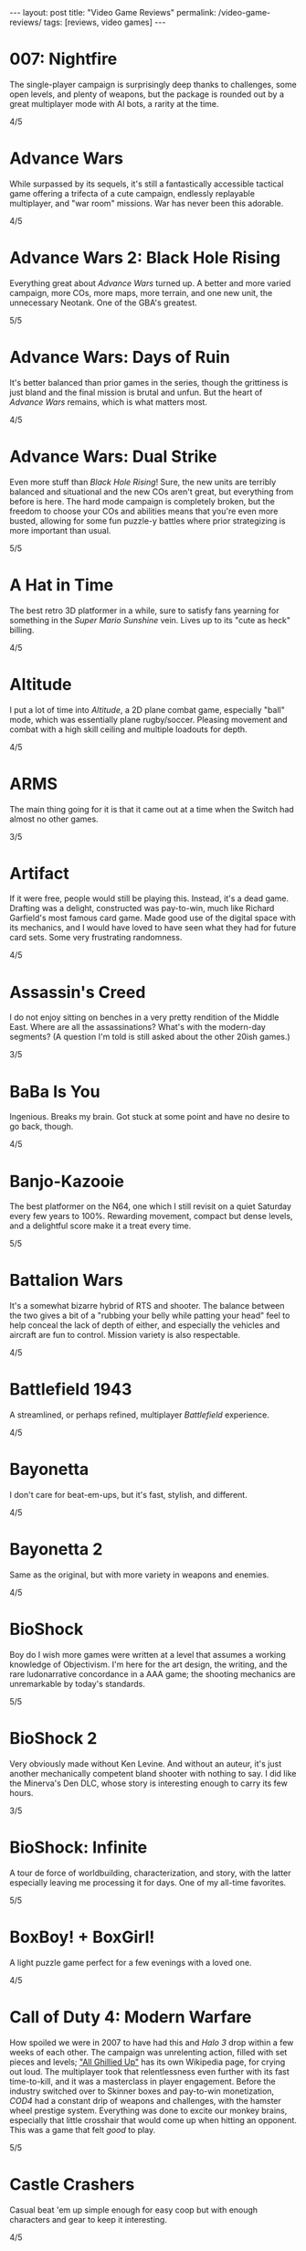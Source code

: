 #+OPTIONS: toc:nil num:nil
#+BEGIN_EXPORT html
---
layout: post
title: "Video Game Reviews"
permalink: /video-game-reviews/
tags: [reviews, video games]
---
#+END_EXPORT
* 007: Nightfire
The single-player campaign is surprisingly deep thanks to challenges, some open levels, and plenty of weapons, but the package is rounded out by a great multiplayer mode with AI bots, a rarity at the time.

4/5
* Advance Wars
While surpassed by its sequels, it's still a fantastically accessible tactical game offering a trifecta of a cute campaign, endlessly replayable multiplayer, and "war room" missions. War has never been this adorable.

4/5
* Advance Wars 2: Black Hole Rising
Everything great about /Advance Wars/ turned up. A better and more varied campaign, more COs, more maps, more terrain, and one new unit, the unnecessary Neotank. One of the GBA's greatest.

5/5
* Advance Wars: Days of Ruin
It's better balanced than prior games in the series, though the grittiness is just bland and the final mission is brutal and unfun. But the heart of /Advance Wars/ remains, which is what matters most.

4/5
* Advance Wars: Dual Strike
Even more stuff than /Black Hole Rising/! Sure, the new units are terribly balanced and situational and the new COs aren't great, but everything from before is here. The hard mode campaign is completely broken, but the freedom to choose your COs and abilities means that you're even more busted, allowing for some fun puzzle-y battles where prior strategizing is more important than usual.

5/5
* A Hat in Time
The best retro 3D platformer in a while, sure to satisfy fans yearning for something in the /Super Mario Sunshine/ vein. Lives up to its "cute as heck" billing.

4/5
* Altitude
I put a lot of time into /Altitude/, a 2D plane combat game, especially "ball" mode, which was essentially plane rugby/soccer. Pleasing movement and combat with a high skill ceiling and multiple loadouts for depth.

4/5
* ARMS
The main thing going for it is that it came out at a time when the Switch had almost no other games.

3/5
* Artifact
If it were free, people would still be playing this. Instead, it's a dead game. Drafting was a delight, constructed was pay-to-win, much like Richard Garfield's most famous card game. Made good use of the digital space with its mechanics, and I would have loved to have seen what they had for future card sets. Some very frustrating randomness.

4/5
* Assassin's Creed
I do not enjoy sitting on benches in a very pretty rendition of the Middle East. Where are all the assassinations? What's with the modern-day segments? (A question I'm told is still asked about the other 20ish games.)

3/5
* BaBa Is You
Ingenious. Breaks my brain. Got stuck at some point and have no desire to go back, though.

4/5
* Banjo-Kazooie
The best platformer on the N64, one which I still revisit on a quiet Saturday every few years to 100%. Rewarding movement, compact but dense levels, and a delightful score make it a treat every time.

5/5
* Battalion Wars
It's a somewhat bizarre hybrid of RTS and shooter. The balance between the two gives a bit of a "rubbing your belly while patting your head" feel to help conceal the lack of depth of either, and especially the vehicles and aircraft are fun to control. Mission variety is also respectable.

4/5
* Battlefield 1943
A streamlined, or perhaps refined, multiplayer /Battlefield/ experience.

4/5
* Bayonetta
I don't care for beat-em-ups, but it's fast, stylish, and different.

4/5
* Bayonetta 2
Same as the original, but with more variety in weapons and enemies.

4/5
* BioShock
Boy do I wish more games were written at a level that assumes a working knowledge of Objectivism. I'm here for the art design, the writing, and the rare ludonarrative concordance in a AAA game; the shooting mechanics are unremarkable by today's standards.

5/5
* BioShock 2
Very obviously made without Ken Levine. And without an auteur, it's just another mechanically competent bland shooter with nothing to say. I did like the Minerva's Den DLC, whose story is interesting enough to carry its few hours.

3/5
* BioShock: Infinite
A tour de force of worldbuilding, characterization, and story, with the latter especially leaving me processing it for days. One of my all-time favorites.

5/5
* BoxBoy! + BoxGirl!
A light puzzle game perfect for a few evenings with a loved one.

4/5
* Call of Duty 4: Modern Warfare
How spoiled we were in 2007 to have had this and /Halo 3/ drop within a few weeks of each other. The campaign was unrelenting action, filled with set pieces and levels; [[https://en.wikipedia.org/wiki/All_Ghillied_Up]["All Ghillied Up"]] has its own Wikipedia page, for crying out loud. The multiplayer took that relentlessness even further with its fast time-to-kill, and it was a masterclass in player engagement. Before the industry switched over to Skinner boxes and pay-to-win monetization, /COD4/ had a constant drip of weapons and challenges, with the hamster wheel prestige system. Everything was done to excite our monkey brains, especially that little crosshair that would come up when hitting an opponent. This was a game that felt /good/ to play.

5/5
* Castle Crashers
Casual beat 'em up simple enough for easy coop but with enough characters and gear to keep it interesting.

4/5
* Castle of Illusion Starring Mickey Mouse
Once upon a time, licensed platformers were everywhere, and back in the late 80s and early 90s, many weren't half-bad. /Castle of Illusion/ stands out thanks to its all-over-the-place level themes and enjoyable bounce-based platforming, a core revisited later by games like /Shovel Knight/.

4/5
* Cave Story+
The original indie labor of love that paved the way for so many others. The tight movement/combat is enough, but it's a charming story and a truly outstanding score (I prefer the original compositions over the remixes, but the graphical updates are an improvement).

5/5
* Celeste
The absolute best 2D platforming has to offer. Tough as nails, but never frustrating thanks to quick respawns and per-screen checkpoints. Beautifully integrates a touching story with its gameplay.

5/5
* Clubhouse Games
At the time, a collection of perfectly cromulent games, especially on the cards front (Spit, Hearts, President, Texas Hold 'Em, Spades, and Bridge stand out) with online play was genuinely notable. Easy to pick up and play, and nice touches like the music and achievements.

4/5
* Clubhouse Games: 51 Worldwide Classics
A well polished collection of games that are not worth your time. (War, but no Hearts, Spades, or Bridge?)

2/5
* Control
While its sense of humor is appreciated and the "launch" telekinetic power (think Half-Life 2's gravity gun, minus the gun) is a treat, Control's story loses its luster once it becomes obvious that there isn't actually anything grand going on, it's just basically [[https://en.wikipedia.org/wiki/SCP_Foundation][SCP Foundation]] vignettes. Overstays its welcome with the story expansions.

3/5
* Crackdown
On the one hand, it's basically a superhuman open world playground with powerful abilities, weapons, and vehicles. On the other, the actual missions suffer when the optimal approach changes from heist-like planning to jumping around, killing everyone, and hiding when your shields wear off. That playground is pretty great, though.

4/5
* Crypt of the NecroDancer
It's a cute gimmick to have a musical/turn-based roguelike, but it requires more time to git gud than I have as an adult when losing is not fun.

3/5
* Crysis
The open map and powers are great for replay, and it still looks good enough to impress, especially the second level. I'm feeling old as I remember getting my first GPU that could run this: a GTX 260 216 core. And I played on a 1680x1050 monitor. On Windows Vista.

4/5
* Crysis Warhead
More /Crysis/ fun.

4/5
* Dark Souls
Punishing, but amenable to a variety of different approaches. Frustrating, but the difficulty is overrated. Janky, but turning the jank back on your enemies feels good. Rough, but worthwhile.

4/5
* Dead Cells
It's put together well, it has a good amount of content, it's a satisfying combination of adrenaline and endorphins. But you die so quickly that I lost interest after beating the base difficulty.

3/5
* Deathloop
Arkane took notes on why I was perennially let down by the /Dishonored/ franchise. The timeloop setup, a lack of penalties for killing, bodies disintegrating upon death, and no quicksave option make for a playground that actually encourages the player to take full advantage of its systems and roll with it when it hits the fan. I have plenty of nits to pick, but I was fully hooked for its 20-hour runtime and enjoyed tinkering with my powers and loadout for each mission. Important notes: I played several months after launch, when the AI had been improved, disables online invasions, and turned off objective markers, only using them when stuck.

5/5
* Demon's Souls
A worse version of /Dark Souls/, especially with the lack of the bonfire system. An egregious incident that stands out is backing away from a dangerous enemy to heal, only to exit lock-on range and have my character turn around and die instantly to a ranged attack I would have blocked with my shield just moments ago. "That's /Souls/ games for you!" someone on the Internet gleefully exclaims. But with a job and other games to play I find that I, much like Mr. Bond, have no time to die. I'll note that the key difference between this and the other FromSoftware game I bounced off of, /Sekiro/, is that I made real progress in /Demon's Souls/ and could have beaten it if I wanted to spend the time, but the time lost due to unfair deaths wasn't worth it, while in /Sekiro/ I was incapable of getting any further when I decided very early on that it wasn't for me.

3/5
* Deus Ex: Human Revolution
Other than the forced boss fights, it's an enjoyable crawling-through-vents simulator.

4/5
* Diablo III
Watch numbers get bigger and letters hopefully get golder: the dopamine hit: the game.

3/5
* Dicey Dungeons
The dice-based mechanics just aren't that satisfying digitally. The chiptunes soundtrack bumps, but otherwise, I'd enjoy this more as a board game.

3/5
* Disco Elysium
It's a nuanced, human examination of society and the people within it. Makes BioShock's takedown of Ayn Rand look like a Reddit comment in comparison. Powerful, clever, and funny in equal parts. Takes full advantage of the CRPG genre.

5/5
* Dishonored
Same as /Dishonored 2/, but with worse level design and a painfully obvious plot twist.

3/5
* Dishonored 2
I want to love it for the imaginative level design and powers, but the game doesn't want me to love it. There are two main issues. First, most of the game's powers are novel ways to kill, but the game's morality system will tell you how awful you are if you avail yourself of them. Second, the mana system encourages the player to use their powers sparingly. (Incentives matter, people.) The result was crouching through the world, teleporting, waiting for the mana to recharge from that teleport, and repeating, quickloading whenever I was caught. This is a boring, slow way to play that the game encourages, rather than playing up its strengths.

3/5
* Dishonored: Death of the Outsider
This really should be worse than /Dishonored 2/, but the ability to kill without consequence and the recharging mana system make the minute-to-minute gameplay so much better than its immediate predecessor.

4/5
* Divinity: Original Sin 2
A stunning CRPG when it gets out of its own way. Act I especially is the best RPG experience I've had outside of [[https://en.wikipedia.org/wiki/PrinceCon][PrinceCon]]. Occasionally inconsistent difficulty and a slow final act can't take that away.

5/5
* Donkey Kong Country: Tropical Freeze
Impeccable level design. I don't have as much patience for long segments with sparse checkpoints that I did when I was a kid, though.

4/5
* DOOM (2016)
The original, perfected. Fast, relentless, and demanding. It's an adrenaline rush at Ultra-Violence, and I always felt appropriately challenged. Also one of the most well optimized games I've ever played.

5/5
* DOOM: Eternal
Suffers very hard from a need to be bigger than its predecessor. Too many interconnecting systems and actions create an overwhelming game with exactly one way to play. I had a much better time dropping the difficulty from Ultra-Violence to Hurt Me Plenty and ignoring much of it. And why is there so much platforming in a game about murdering demons as ruthlessly as possible?

4/5
* Door Kickers
I prefer to play as a real-time with pause game, but the game is intended for you to iterate on a master plan, which isn't as interesting to me, as it's more trial and error.

4/5
* Dragon Age: Origins
Wow, and this wasn't even BioWare's main dev team. An accessible entry into CRPG real-time-with-pause games from BioWare's golden age.

4/5
* Elden Ring
For the first few areas, this was my favorite open world experience since /BOTW/. Everything is appropriate for your level and there are all sorts of new discoveries and fun rewards to be found. Unfortunately, balance and fun go out the window in the mid-late game, and this is a very long game. Summons and enormously variable player levels towards the end mean that enemies are rarely of an appropriate difficulty, either getting steamrolled or killing you with a few quick hits. Quality of life problems like the interface, controls, inability to pause, and a 60 FPS cap are completely unacceptable at this point. Ultimately, the /BOTW/-meets-/Dark Souls/ idea is better on paper than in practice, and I wish this were a much tighter package.

4/5
* Elite Beat Agents
I am unsurprised that a handheld touch-based rhythm game with a nonsensical comic book story about secret agent cheerleaders helping everyday people score dates, defeat monsters, and save Christmas set to a licensed soundtrack of covers sold so poorly. But for those who enjoy the camp, it's a fun rhythm novelty. The spinners destroyed my DS' touch screen. Reminds me of the mini games in the original /Mario Party/ that destroyed joysticks and palms. Nintendo should just never have rotation mechanics, I guess.

4/5
* Enter the Gungeon
It's...fine. Just not good enough where I'd want to play it over other games. Bullet hell, mildly interesting guns, enemies, and bosses, but not the dazzling amount of content like /Isaac/ or the speed of /Dead Cells./

3/5
* Excitebike
Is this it? Cute for about 15 minutes.

2/5
* Excite Truck
The sense of speed was excellent, and it made zipping through trees without crashing a genuine thrill. But it's still a one-trick poiny. Why didn't more Wii games allow playing music off of an SD card?

3/5
* Fallout 3
Anything it wanted to do was done better by the originals or /New Vegas/.

3/5
* Fallout 4
Trades its RPG bona fides in for a horrifically janky FPS experience. The voiced (why!) protagonist is an idiot with no personality, and his inability to anticipate a major plot point blatantly laid possible in the first 15 minutes is frustrating. The story finishes stronger than it starts, but the only real choices are which factions you're going to murder. As a failure of both shooters and CRPGS, who is this for?

3/5
* Fallout: New Vegas
Some RPGs boast of their player freedoms. /New Vegas/ walks the walk. Pacifist? Go for it. Murder hobo? You can kill every adult human character and the game will actually acknowledge it (and I'm sure I'm not the only one to bring firearms into the Legion's camp). Wish I were in the universe where the developers had enough time to fix bugs and add all the content they wanted. Peak Bethesda jankiness.

5/5
* Final Fantasy VII
Gloriously imperfect. A captivating, epic JRPG that embodies the best and worst of the genre from this era. Some of Uematsu's finest scoring, a lovable crew of a cast, and the story all make for one heck of a ride. I will happily overlook the translation and graphics.

5/5
* Final Fantasy VIII
The graphical leap over /VII/ was impressive, and the soundtrack is almost as good. Shame the combat is worse and the plot goes completely off the rails in the middle of the game. This is all exacerbated by Squall being completely unlikable.

3/5
* Fire Emblem: Awakening
At release, I was blinded by the graphical upgrade from the Tellius games (and the overworld sprites of the 3DS games remain the best in the series). But the difficulty is utterly broken and encourages low-manning a handful of super units and the story is a lowlight.

3/5
* Fire Emblem Echoes: Shadows of Valentia
The series' black sheep is surprisingly excellent in its 3DS reimagining, featuring strong characterization (when the game bothers) and some real tactical challenge. The turnwheel to rewind is a fantastic quality-of-life addition for a series that needs them.

4/5

* Fire Emblem: Fates (Birthright/Conquest/Revelation)
/Conquest/ is the gem here, and a few of its chapters, notably 10 on Hard and then Lunatic, are among my favorite in the entire series. Massive cast and replayability across the games, but /Birthright/ and /Revelation/ can be played on autopilot even at the highest difficulty, while /Conquest/ gets unfair on Lunatic at its end (and is merely punishing on Hard mode). The writing is seriously abysmal, and Corrin is the blandest insert imaginable.

2/5, 4/5, 2/5
* Fire Emblem: Path of Radiance
My introduction to the series, and still my favorite. A genuinely engaging story that stands on its own while setting up its sequel. Varied level design as well. Unit balance is poor, with Laguz being useless and paladins being grossly overpowered, and enemy phases are much too slow. But it's the writing that sets it apart. Characters all get time to exist as more than a set of stats with an equipped weapon, and the localization team actually made a character speak in iambic pentameter, which is a pretty bonkers amount of effort. 

5/5
* Fire Emblem: Radiant Dawn
Characterization is almost nonexistent, and the story does get a little too epic, but it's still engaging for its long runtime, and bringing in units from /Path of Radiance/ is great. Difficulty is uneven, but it's a plus entry.

4/5
* Fire Emblem: Shadow Dragon
What if we took a character-driven RPG and removed all of the characterization? (OK, the original didn't have much there either, but all /Fire Emblem/ games must be compared to /Path of Radiance/ so that they might be criticized for how they are not /Path of Radiance/.) Make sure that the graphics are soulless and the soundtrack is grating, too.

2/5
* Fire Emblem: The Sacred Stones
Other than the route split, it doesn't do anything worth remembering.

3/5
* Fire Emblem: Three Houses
The school setting allows the player time and reason to actually care about the characters, which makes the inevitable conflict that much more emotionally weighty, so credit there. Mostly too easy to be interesting, except when the difficulty spikes and it's too frustrating to be fun. Would probably earn a star back if it weren't for all routes sharing the same missions prior to the timeskip, and the general lack of respect the game has for the player's time in its non-battle portions.

3/5
* FTL: Faster Than Light
A model for modern roguelikes with good reason. Many paths to victory, though within each archetype, things sometimes feel samey. Good variety of weapons, ships, and crew. Individual runs are a tad long, with too much of each run being navigating text boxes.

4/5
* F-Zero GX
I don't even like racing games and this one is still perfect. Not as hard as I remember it being as a kid, and I had a blast beating all the cups and missions as an adult. How did they get a Gamecube game to look this good at an unflappable 60 FPS? Don't blink and drive.

5/5
* Gears Tactics
A clone of the modern XCOM games. What it does better: encouraging a fast/aggressive playstyle and the overwatch system. What it does worse: repetitive side missions to pad its short length (this is a 10 hour game padded to more than 20, as of this writing I'm ambivalent as to whether it's worth another mind-numbing dozen side missions to play the remaining seven story levels), nonexistent strategic layer, slow experience growth, constantly replacing non-hero units with new recruits who come at higher levels, and being too easy (I played at the second-highest difficulty). But it's recognizably XCOM, and that's a good core, even if I don't bother coming back to it.

4/5
* Golden Sun
Very derivative of its SNES JRPG ancestors. Amazing graphics for the system, and Sakuraba did an excellent job on the soundtrack. Too easy.

3/5
* Golden Sun: The Lost Age
It's incredible that all this fit onto the GBA. Bigger and better in almost every way from its predecessor, especially in its puzzles. Does suffer a bit from its scope, especially for those who want to collect all the Djinn (it's an old JRPG, just use a walkthrough and move on).

4/5
* Golf Story
Finally, the spiritual successor to the GBC /Mario Golf/ I've been waiting for. Constantly amusing, no more, no less.

4/5
* God of War (2005)
The beat 'em up mechanics are the best thing the original /God of War/ has to offer, but they're shallow and repetitive. Everything else here, like the actively un-fun platforming, tiring puzzles, an irritating love of quick time events, and mediocre story presented poorly, bring it down further. The cinematography, voice acting, and sexism are all offensive.

2/5
* Gone Home
I went in blind, and remember everything of the experience. I'm sure it would feel dated or supplanted if I were to go back, but it's the kind of perspective and emotion more games need.

5/5
* Grand Theft Auto: Chinatown Wars
By embracing the limitations of the DS, Rockstar's odd combination of touch mechanics and throwback top-down gameplay hits all the right notes. Driving especially is arcadey joy. In the series' storied mistreatment of women, not enough attention is paid to /Chinatown Wars/ creating a female character so they could put her on the cover, then killing her off immediately.

5/5
* Grand Theft Auto V
A stunning technical achievement of the seventh generation of consoles, but not a good game. Some of the missions, especially the heists, are fun, but there aren't enough of them in between the time killers. Trevor is not nearly the social commentary that Rockstar thinks he is. The torture scene was one of the worst experiences I have had in all of gaming, with no artistic merit.

3/5
* Guitar Hero 5
Best in the series, especially with the ability to import songs from other games. Great tracklist for all instruments. I miss the rhythm game era, but it completely oversaturated itself.

4/5
* Gunpoint
I'm a fan of the evening's entertainment indie game (see: /Gone Home/), it's interestingly written, it explores its mechanics thoroughly in its short runtime, I just don't find its moment-to-moment gameplay particularly fun.

3/5
* Gunstar Heroes
A personal favorite shmup due to its numerous weapon combinations and two characters offering plenty of different experiences.

4/5
* Hades
Beautifully woven story/gameplay interaction. While a great game, it's a roguelike for people who don't like roguelikes. And as a fan of the genre, it lacks the staying power of something like The Binding of Isaac. Would love to see an expansion to add some replayability, and the difficulty progression really could have benefited from allowing rewards for increasing the level by more than 1 at a time. I'm nitpicking because I love it.

5/5
* Half-Life 2
A masterpiece. With better lighting and lip syncing, this could come out today and still be well received. The story is simple but executed well, the writing is great, and the gameplay is outstanding. Weapons, from the shotgun to the gravity gun, are satisfying. The pacing is the real star, especially with how it shifts between long stretches of isolation and segments with allies.

5/5
* Half-Life 2 Episode 1
The weakest link in the /Half-Life 2/ series is still a good game, but the focus on urban combat isn't as interesting as what the others offer.

4/5
* Half-Life 2: Episode 2
A literal rbeath of fresh air as the adventure leaves City 17 while retaining everything that made /Half-Life 2/ great.

5/5
* Halo
Long levels filled with repetition and backtracking. Does not hold up. Entirely supplanted by (most of) its sequels.

2/5
* Halo 2
Makes a strong case for best campaign in the series. Imaginative settings, engaging combat that's slow enough to be tactical, and a multiplayer juggernaut.

5/5
* Halo 3
The campaign flies high and peaks with The Covenant level, offering some of the most epic setpieces in the series done justice by composer Marty O'Donnell. And its multiplayer was world-changing on consoles with its Forge mode and custom games. I have fond memories of my early teens filled with Grifball.

5/5
* Halo 3: ODST
While the concept of a /Halo/ game in an urban setting playing as non-Spartans is sound, the gratuitous emphasis on a bad story and boring objectives aren't.

3/5
* Halo 4
Throws out the weapons and enemies that made Halo great. Apparently the story makes sense if you read a licensed companion novel, which I'm not doing for a /Halo/ game.

2/5
* Halo: Reach
While I'm definitely not here for the story, I was shocked to find out that Bungie still had more to do with the Halo series. Excellent twists and fun new toys breathed life into the series. Take notes, /Halo 4/.

4/5
* Hitman (2016)
Recaptures the sandboxy fun of /Blood Money/. Plenty of imaginative assassinations with room for your own. Rewards replays and level knowledge, which may or may not be a plus.

4/5
* Hitman 2 (2018)
More of the same /Hitman/. I appreciate the ability to import its predecessor's levels into the engine to have everything under one roof.

4/5
* Hitman: Absolution
An unremarkable third-person action game masquerading as a /Hitman/ game. There are actually a handful of decent missions similar to /Blood Money/, but not enough to save it.

3/5
* Hitman: Blood Money
/Blood Money/ still has a lot to offer with its intricate, hand-designed levels that reward knowledge of the game's systems and the individual missions. Find a sniper perch, get the target alone and strangle them, poison their food, set up a trap, the possibilities are endless, and pulling off a plan feels darn satisfying.

4/5
* Hollow Knight
10 hours in and I was ready to award it 5/5 as a fantastically executed Metroidvania/Soulslike hybrid with superb controls and presentation. 8.5 hours later, having settled for the bad ending, I can't. I have patience for certain difficult games, such as /Celeste/ and /Super Meat Boy/, but those games almost universally feature instant retries without penalty. /Hollow Knight/ is an absolute slog towards the end, not necessarily due to the difficulty of any of its mandatory bosses (I don't think I died more than thrice on anything required), but because of the amount of downtime. Fast travel is limited, and this led to many situations of fast traveling, walking a minute to the bank, walking back, fast traveling somewhere else, buying something, walking to another vendor, finding out I needed more geo, going back to the bank... Or the situations where I die to a boss and have to redo trivial (but slow!) platforming challenges and basic baddies to get back to the boss only to die again. Or my personal favorite, the optional /Super Meat Boy/ spinning saws platformer area where your health is supposed to be a scary limitation for the platforming gauntlet, but I had equipped the charm where your last pip of damage slowly recovers, and so every death meant 30 seconds of looking at my phone instead of playing the game. These are fundamental design problems, and they're frustratingly solvable. Upon discovery that the good ending was locked behind a super boss that requires beating the normal final boss prior to every attempt, I completely lost interest. Which is a shame, because there's a phenomenal game in here.

4/5
* I Am Setsuna
Some interesting ideas for combat and story, but not enough for 20+ hours.

3/5
* ICO
A beautiful, poignant movie. As a game? Most of the puzzles are OK, but there's no reason for the combat other than to pad length.

3/5
* Into the Breach
Almost pure tactics, with just enough management/strategy between to make it interesting. Minor failures, like taking just one point of damage on an island and missing the bonus, don't feel good, and it's not always clear what you could have done better. Really wants an expansion like /FTL/ to give it more variety, but will probably never get one.

4/5
* Inscryption
As a card game in the /Slay the Spire/ mold, it's enjoyable, but the actually card battling is very narrow tactically, with most of the fun coming from finding ways to create overpowered cards, which is deliberately encouraged by the game. As a fourth wall-breaking subversive indie horror game, nothing felt particularly novel, and I might well have enjoyed the game more if it just wanted to be another roguelike deckbuilder.

4/5
* Jak 3
A bigger and better /Jak II/.

4/5
* Jak and Daxter: The Precusror Legacy
It's a great addition to the /Super Mario 64/ or /Banjo-Kazooie/-style collectathon, but it's also a technical marvel for its lack of loading screens.

4/5
* Jak II
More of an action game (suddenly we have cursing and guns, but at least the guns integrate well into the combat) than its precursor, but a great one. Tough.

4/5
* James Bond 007: Everything or Nothing
The best Bond game for understanding that first-person shooters are not the appropriate mechanism. Essentially a playable Brosnan film filled with toys and setpieces.

4/5
* Just Cause 2
A seminal game in the genre of open world absurdist power fantasies solely thanks to the grappling hook.

4/5
* Kerbal Space Program
Taught me more about physics than my entire formal education. I played in the Scott Manley era, before much of the structure later added, and while a bit spartan in presentation, I still remember landing on Minmus and the Mun.

4/5
* L.A. Noire
As a technical experiment, a great success. As a game, not so much. The unnecessary driving and combat are obvious concessions to the /GTA/ crowd, your interviewee's tells are all too obvious, but mostly, I'm still annoyed at when the game withholds information from you in a case, lets you fail, and chews you out for it. Compare that with when I failed as a cop in /Disco Elysium/, which brought out real emotions and feelings of inadequacy, which the game was going for. 

2/5
* Luftrausers
An amusing diversion for a few hours, but I absolutely do not care for endless arcade games.

3/5
* Luigi's Mansion 3
Charming action/puzzler. Next Level Games clearly put a lot of effort into the animation, and it shows.

4/5
* Major League Baseball Featuring Ken Griffey Jr.
Surprisingly fun arcadey baseball, but there's not much to keep you coming back.

3/5
* Mario Golf (GBC)
The GBC version of /Mario Golf/ was inexplicably an RPG, and boy, does it work. The surprisingly deep golf mechanics are sound, and the RPG quest makes great use of them with a host of varied challenges in addition to more vanilla golf.

4/5
* Mario Kart 7
A mundane entry in the series, but portable online /Mario Kart/ is still an easy sell.

3/5
* Mario Kart 8 Deluxe
The standard "I dunno, what do you wanna play" when hosting and playing video games. A bit less fun solo or online, but still gorgeous and with a large variety of tracks.

4/5
* Mario Kart DS
It's a fine entry in the series, but wireless local and online multiplayer were huge. This was the first time I ever played a game online outside of my home. I was at an airport and it blew my mind. Now we live in a world where I tether my Switch to my phone while on line at a restaurant to squeeze in some /Splatoon/ and support Team Ketchup.

4/5
* Mario Party
It would be easy to be unfairly harsh on the progenitor of the modern party game, whether for its randomness, graphics, or minigames that resulted in physical pain, but it caught on for a reason. That said, if I want a social experience with a moderately sized group of people, I'm reaching for a board game. Looking at each other instead of a screen.

3/5
* Mario + Rabbids: Kingdom Battle
This game has absolutely no business being a satisfying tactical battler. The liberal movement system is a blast, and it's surprisingly tricky at times. Would be significantly better if you could take Mario out of your party.

4/5
* Mass Effect
The black sheep of the series for its clunky combat, the original Mass Effect nevertheless has the best worldbuilding and story of them all.

4/5
* Mass Effect 2
Well written, deeply emotional, and featuring actually competent gunplay. BioWare's finest outing.

5/5
* Mass Effect 3
The price of Mass Effect 2 spending its time on what amount to sidequests to develop its cast is that Mass Effect 3's story has entirely too much ground to cover. The unsatisfying ending cannot take away from the dozens of hours preceding it in video gaming's finest space epic.

4/5
* Metal Gear Solid 3D: Snake Eater
Has anyone ever tried saying no to Kojima? Certainly not during the development of /Snake Eater/. A bizarre, worthwhile trip.

4/5
* Metroid Prime
/Ocarina of Time/ and /Super Mario 64/ get all the credit for adapting their 2D predecessors for the new 3D-capable world, but /Metroid Prime/ deserves to be discussed with them. A fantastic atmosphere and sense of loneliness as you explore the world. The synth-heavy ambient/industrial OST is fantastic and compeltely unexpected. Falls off slightly towards the end with a few non-obvious artifacts to find and the final two bosses being spongy slogs.

5/5
* Middle Earth: Shadow of War
A mechanically competent but utterly forgettable modern open world (and I do not use those three words positively) adventure. 

3/5
* Minecraft
I've never gotten far into the structured single player mode they added, but it reminds me of my childhood dreams of setting out and making my own fort. Coop is a plus.

4/5
* Mirror's Edge
Falls short of its potential with its short length and weak combat, but it's a great few hours of running through the city.

4/5
* Mirror's Edge Catalyst
There are about three hours' worth of good ideas and fun movement tech in this eight hour game. There's also a bad story with bad voice acting and outrageously bad writing.

3/5
* N++
Hypothetically hits a lot of my favorite notes as a difficult 2D platformer with short levels and instant retries. It falls short in how it handles its difficulty. Many levels are trivial and only challenging if going for optional gold, but unlike the strawberries and bandages of /Celeste/ and /Super Meat Boy/, there are often dozens of gold pieces on an individual level, making them a completionist annoyance instead of a one-off challenge. I also prefer the speed of those games over the heavy, momentum-based /N++/.

3/5
* New Super Mario Bros.
Safe, but the formula works.

4/5
* New Super Mario Bros. U Deluxe
The main game is dull but good for local coop. The included Luigi DLC, however, is challenging and imaginative enough to be a worthwhile take on the New Super Mario Bros. series. Ultimately, I'd rather play something like /Celeste/ or /Super Meat Boy/.

3/5
* Octopath Traveler
The game that made me realize how little patience I have for most JRPGs' storytelling. Classic combat, banal plot. The true ending, which perhaps ties everything together, is hidden well and locked behind content I will never bother to slog through.

3/5
* Paper Mario: The Thousand-Year Door
Not the first comedy RPG, but a laugh-out-loud romp. Very subversive considering this is Nintendo's golden goose.

4/5
* Pikmin 3 Deluxe
Played entirely in coop mode. Enjoyable light RTS/action/puzzler that unfortunately ends with a supremely unsatisfying difficulty spike.

3/5
* Pillars of Eternity
It's clear that Obsidian put extraordinary effort into building the world of Eora, but the entire game is an overwhelming exposition dump. This is not a recipe for a compelling story-and-character-heavy RPG, and the plodding combat is unforgivable.

2/5
* Pillars of Eternity II: Deadfire
A remarkable turnaround after the original. Better combat AI and lower difficulty make the game flow better, and the writing, voice acting, and presentation are all a big step up. As close as we'll ever get to DnD Pirates: The Video Game.

4/5
* Pilotwings 64
Packed to the gills with challenges, from flying through rings to using missiles to fight a robotic kaiju. The USA-based level blew my mind as a kid.

4/5
* Pilotwings Resort
A handheld game for the final handheld era. A little too simple, but not so much that it's not still fun to try to score higher.

3/5
* Plants vs Zombies
Far better, more charming, and more interesting than a casual tower defense game has any right to be.

4/5
* Pokémon Black/White
/Black/ and /White/ make the bold choice of only using the new region's Pokémon for the main game, pretty shocking for a series that has given us more than a half-dozen Pikachu variants. I appreciate that it forces you into the unfamiliar, though it's otherwise pretty mundane.

4/5
* Pokémon Diamond/Pearl
The Global Trade System is one of the two best features the series ever added along with post-game battling. Suddenly collecting them all was that much more feasible. Years later The sprites were also phenomenal, full of color and detail.

5/5
* Pokémon Omega Ruby/Alpha Sapphire
Stressed during my senior year of college, I decided that I'd try to complete the National Pokédex in /Omega Ruby/. Armed with [[https://serebii.net/][Serebii.net]] and some elaborate spreadsheeting, I saw that between /Omega Ruby/, my ancient copy of /Diamond/ and more recent /X/, all I needed was /Black/ to get everything. This required driving out to a GameStop for a disappointingly expensive /Black/ and borrowing another DS to facilitate transferring Pokémon from generation IV (some of whom had already come from III!) into VI. And it was fantastic in a compulsive, completionist sort of way. ORAS are bright and joyful, if somewhat pedestrian for the series, but generation VI was also an impressive culmination of catch 'em all ethos thanks to the many transfer and trade mechanisms.

4/5
* Pokémon Pinball
I want to like it, collecting Pokémon is a great hook for pinball, but wow, this game is punishing.

2/5
* Pokémon Pinball: Ruby & Sapphire
I want to like it, collecting Pokémon is a great hook for pinball, but wow, this game is easy.

2/5
* Pokémon Sun/Moon
There's nothing here besides Rowlet, their best starter in years. Slow and insulting.

3/5
* Pokémon X/Y
Although it wasn't actually the first 3D Pokémon RPG (that would be /Gale of Darkness/ on the Gamecube), the series mostly stuck the landing, and Lumiose City scope in particular was a revelation after years of sprite-based cities. Sure, the pacing is too slow, the story is even more nonsensical than usual, and it's easy, but it actually did something new for the series.

4/5
* Portal
The surprise hit from /The Orange Box/. Clever and witty and writing and gameplay.

5/5
* Portal 2
Valve's painstakingly detailed playtesting pays off in that there are 0 rough edges anywhere in /Portal 2/. I could complain that the original had more charm, but really, it's one of the funniest games of all time and the puzzles are fine.

5/5
* Prey (2017)
Old-school immersive sim. A damn smart game. Beautifully open, with some actually interesting choices and story beats.

5/5
* Puyo Puyo Tetris
The game that made me realize I like Tetris. Puyo Puyo I can take or leave, but combining the two in local multiplayer with other novices is a real "pat your head and rub your belly" competition. 

4/5
* Rayman Legends: Definitive Edition
A platformer for the platformer fan. Really impressed by the amount of content, with enough ideas to stay fresh throughout.

4/5
* Resident Evil 4
Delightfully campy. And the gameplay, despite the oft-maligned tank controls, is fun, if dated.

4/5
* Red Dead Redemption 2
/RDR2/ is stunning. The scope is massive, making its obsessive details even more gratuitous. The sheer number of systems in the game make it feel almost like an immersive sim at times with a consistent internal logic, and I can point to any number of moments where they all came together for an experience few other open world games are capable of. The problem, then, is that there's barely a game in there, which really hurts over the course of a 50+ hour story. This is a Rockstar game, and most missions boil down to riding your horse somewhere or shooting comically large numbers of people, with entirely too many actions reduced to button prompts on a frustratingly inconsistent control scheme. At times, this feels like the world's most overproduced animated cowboy show. I won't say it doesn't respect the player's time, but it has a vision that results in very large amounts of downtime for the player. Nevertheless, the core systems of /RDR2/ are incredible, and especially when it gets out of its own way enough for the player to hunt down a perfect animal or make a clean robbery, it's one of the most fully realized digital worlds in gaming history. As an aside, Rockstar's DRM is awful, and on multiple occasions I've gone through the multi-minute song and dance of launching the game only to be told falsely that my account is not allowed to play. That plus the plodding pace make for a very high fixed cost to a play session.

5/5
* Rise of the Tomb Raider
One of the more tolerable modern open-world action games. Combat, crafting, stealth, and the tombs are all adequate.

4/5
* Rocket League
Multiplayer car soccer/rugby that's dumb fun at all levels, with an impressively high skill ceiling.

4/5
* Sekiro: Shadows Die Twice
They tell me that I need to get good and spend a few days mastering the dance of its combat. I don't find that fun, and my video game time is limited enough that I don't want to. Very disappointed. The experience would not have been ruined with difficulty options, but many more people would have been able to access it and enjoy zipping around a gorgeous world as a ninja. Isn't that what we all want?

2/5
* Shadow Complex
Emblematic of the best of the Xbox Live Arcade, any fan of Metroidvanias should play it.

4/5
* Shadow of the Colossus
Where /ICO/ fails as a game, /Shadow of the Colossus/ makes some concessions to its vision (look, a HUD!) to more than make up for it with this classic. Every colossus is an intricate puzzle, and the sense of scale, the physics as Wander gets tossed around, and the epic score all combine for an unforgettable experience. Of all the usual "games as art" suspects, /Shadow of the Colossus/ is perhaps the strongest on the gameplay front.

5/5
* Shadow of the Tomb Raider
The puzzling is great, it's just surrounded by an eye-rollingly poor story and mediocre combat. The dissonance between Lara's development as a stone-cold killer who must save the world and the tender-hearted young woman who takes the time to help a young boy get his dice back is immersion-breaking.

3/5
* Shadow Tactics: Blades of the Shogun
As someone with no experience with the /Commandos/ games, I was pleasantly surprised at the extent to which /Blades of the Shogun/ scratched my puzzly tactics itch much like /Hitman/ or /XCOM/ before it.

4/5
* Shovel Knight: Treasure Trove
All four campaigns feel fresh and impeccably designed around each character's abilities. A modern classic in every sense.

5/5
* Sid Meier's Civilization IV
You know what, just look at the /VI/ review.


4/5
* Sid Meier's Civilization V
You know what, just look at the /VI/ review.

4/5
* Sid Meier's Civilization VI
Having never gotten especially good at Civ, it's still a shockingly addictive set of systems, but I find it overwhelming and prefer smaller, more tactical experiences.

4/5
* Skate
Really nails the core loop of skating around San Vanelona, finding a spot, and hitting the perfect line.

4/5
* Skate 3
Played on hardcore, it is equal parts frustrating and rewarding. Some of the missions and goals are boring or too hard, but it will always be cool to find a spot and nail the perfect line.

4/5
* Slay the Spire
Enemy intentions are a fantastic mechanic, and it's probably no coincidence that I also enjoy /Spirit Island/ and /Into the Breach/. All four classes are great, and the base game's modular difficulty ensures an appropriate experience. The true final boss isn't worth doing other than for the achievements, though, as it limits the deckbuilding too much.

4/5
* Snipperclips
A favorite for couch coop. Adorable and requires all players to contribute.

4/5
* Sonic Adventure
Unredeemable. There was no part of this I enjoyed.

1/5
* Sonic Colors (DS)
Serviceable 2D /Sonic/.

3/5
* Sonic Mania
The platonic ideal Sonic game, with delightful throwback graphics and soundtrack with top-notch level design. Unfortunately, the Sonic formula is fundamentally flawed. The game wants you to fly through levels, but without replaying and memorizing levels, the gameplay is either effectively an autoscroller or failing to go fast by hitting obstacles or falling.

4/5
* South Park: The Fractured But Whole
A bit less funny than its predecessor, but with a massively more interesting combat system. The difficulty slider is one of my favorite bits of social commentary the show has done.

4/5
* South Park: The Stick of Truth
As a playable /South Park/, very funny and worthwhile. More of a joke RPG than a real RPG though.

4/5
* Splatoon 2
I'm generally not big on multiplayer shooters, but the lack of a deathmatch and the weapon variety, as well as the new PVE mode, kept me coming back. Underrated soundtrack reminiscient of The Go! Team.

4/5
* Stardew Valley
When I had about 30 minutes before bed after struggling with problem sets all day in my first year of grad school, I would go to a simpler place, where life was a jam-packed gameplay loop of farming, fishing, foraging, and friendship. And the later addition of coop made for one of my favorite couple's games.

4/5
* Star Fox 64
As a genre novice, definitely my favorite rail shooter. Filled with details that reward replay like branching paths and secret segments, and of course, a simple, engaging scoring mechanism. I know every word of the script.

4/5
* Star Wars: Knights of the Old Republic
It's very dated, coming from the olden days of BioWare, but it's also one of the better /Star Wars/ story in the entire Expanded Universe (before Disney killed it).

4/5
* Star Wars: Knights of the Old Republic II
More of the same, but a bit weaker in the story department.

3/5
* SteamWorld Dig 2
There's not a bad SteamWorld game out there, and this is an unremarkable (but fun!) platformer.

4/5
* SteamWorld Heist
/XCOM/ meets /Worms/ does it for me.

4/5
* SUPERHOT
Ostensibly a shooter, but the central conceit of a shooter where time only passes when you move ends up making it more of a puzzler. The story gets in the way a bit and is nowhere close to as clever as it thinks it is. Completely superseded by its VR version.

3/5
* SUPERHOT: MIND CONTROL DELETE
A roguelike SUPERHOT is a great concept, but the lack of content and amount of replaying levels necessary upon failure made me lose interest.

2/5
* SUPERHOT VR
It's /The Matrix/ in a game, with the immediacy and intuitiveness afforded by VR. By far, the coolest I have ever felt while playing a video game. ("Felt" is doing a lot of work in that sentence. I've seen video of me playing.)

5/5
* Super Mario 3D Land
As inoffensive and uninspired as the worst of the /NSMB/ games.

3/5
* Super Mario 64
Although the camera in particular shows its age, it remains a delightful adventure, and the levels are memorable and unique among the series.

5/5
* Super Mario 64 DS
The four character structure is gratuitous and the movement choice is a lesser-of-two-evils between a d-pad and bizarre touch screen joystick emulation, but it's the same great game with a few extra stars.

4/5
* Super Mario Bros.
One of my hottest takes is that by modern standards, the series was unplayable until /Super Mario Bros. 3/. Movement is just too clunky. "Modern" does a lot of work there though, I loved the Game Boy Color port as a kid.

2/5
* Super Mario Galaxy
It would be incredibly unfair to compare it unfavorably to its direct sequel, as this is still one of the best 3D platformers ever.

5/5
* Super Mario Galaxy 2
The best of the mainline games? Higher difficulty and no fluff make a convincing argument.

5/5
* Super Mario Land 2: 6 Golden Coins
Let me put it this way, it holds up better than the original. Movement is everything in a Mario game, and /Super Mario Land 2/ feels good.

4/5
* Super Mario Odyssey
Fun (and stars) in every carefully crafted nook and cranny.

5/5
* Super Mario Sunshine
Between F.L.U.D.D. and Mario not having any momentum, /Sunshine/ has the best movement in the entire series. World design and many of the shines are also impeccable. Unfortunately, it's clear they ran out of time with some of the repetitive content, especially the blue coins.

4/5
* Super Meat Boy
I'm fine with tough games with instant retries and short levels or checkpoints. Impeccable movement, and one of the best pure platformers the medium has seen.

5/5
* Super Metroid
I can recognize /Super Metroid/ as a genre-defining game. Especially for a first playthrough, it would really benefit from some modern touches; there are way too many destructable blocks (and one glass tunnel...) with no indication of what they are. The controls are terrible and Samus' movement is slow and clunky. What it gets right are a constant sense of progression and its atmosphere, especially [[https://www.youtube.com/watch?v=Q9ieYLHc1fQ][the music]]. The one silver lining of a first playthrough in 2021 is that even the built-in Switch emulator supports save stats to make things less frustrating. Without that, I'd probably have to knock off another point.

4/5
* Super Monkey Ball
Is it a party game or the monkey-rolling equivalent of a precision platformer? It's both, and hits it out of the park. Features a surprisingly strong mini game collection as well, especially Monkey Target.

4/5
* Super Monkey Ball: Banana Blitz
Why would you take a precision monkey-rolling game into a wonky motion-controlled exercise in frustration? With a jump button, no less.

2/5
* Super Paper Mario
It's a mediocre action game. Very funny when it wants to be, and the story is downright OK, high praise for the plumber.


3/5
* Super Smash Bros. (3DS)
An impressive technical achievement, scaling the full /SSB4/ experience onto a handheld. Single-player not as compelling as /Ultimate/'s, and the level 9 AI in particular is notorious for reading inputs.

4/5
* Super Smash Bros. Brawl
The story mode was oddly high budget, but the slower pace as a concession to the Wii's poor online is too steep a price. Also, tripping? I get what Sakurai wanted to do, but randomly robbing the player of control in a fighting game is just bad design. More than a decade later, I remain upset at the time when my character tripped into the final level of All-Star Mode when I wanted to heal. I did not win.

4/5
* Super Smash Bros. Melee
Even as a casual player (I mean, I beat Event 51, but I also mained Roy for his neutral B, so yeah), the roster size and many modes made this an absolute staple of game nights for people of all abilities.

5/5
* Super Smash Bros. (N64)
Downright rudimentary compared to what was yet to come, but the fundamentals are all here.

4/5
* Super Smash Bros. Ultimate
I'm not a fan of fighting games, but I make an exception for /SSB/. Lives up to its title in terms of content. An epic love letter to all of video gaming, and a fun, frantic fighter to boot.

5/5
* Super Street Fighter IV
Won't make any new fans of the fighting genre, but the best since /II/.

3/5
* Team Fortress 2
At some point, Valve described it as "the world's #1 war-themed hat simulator," but that's a little on the nose. The sum of the new content detracts from the rock-paper-scissors of the base game, even though some of the class updates, like for the Medic and Pyro, made them more interesting and fun to play.

4/5
* The Binding of Isaac: Rebirth
My favorite roguelike on the strength of its variety of content, in spite of its complete indifference towards fairness or balance and distasteful themes. The various expansions have only added to the sheer amount of stuff, but the many new paths and bosses bloat the game somewhat, and 60+ minute runs completely overstay their welcome.

4/5
* The Elder Scrolls V: Skyrim
An open-world timesink. There are better RPGs on tables and on screens and the world is soulless, with all your accomplishments feeling hollow as the game barely acknowledges them.

3/5
* The Legend of Zelda: Breath of the Wild
If I could /Eternal Sunshine of the Spotless Mind/ myself for any game, it would be this one. I have not felt this childlike sense of wonder in a game since I was a literal child.

5/5
* The Legend of Zelda: Link's Awakening (2019)
The dungeons are tight, but it's a short game and the stuff in between them (looking at you, animal trade quest) drags. Why on earth can this not always maintain 60 FPS?

3/5
* The Legend of Zelda: Ocarina of Time
A landmark in gaming and an epic adventure even today. The low framerate is awful, but the 3DS port solves that.

4/5
* The Legend of Zelda: Phantom Hourglass
I could do without the repetitive parts, but it's a full Zelda experience well adapted to the DS.

4/5
* The Legend of Zelda: Skyward Sword
Much has been written about how the game treats the player like an idiot, and it does. I am firmly in the camp that the motion controls here are actively user hostile and was frustrated far more than I was impressed. A handful of good dungeons and bosses with doldrums between them.

3/5
* The Legend of Zelda: Spirit Tracks
/Phantom Hourglass/ with less of the sucky parts. No one ever talks about the DS games, and it's weird to remember that there's a /Zelda/ game about trains.

4/5
* The Legend of Zelda: The Minish Cap
Nintendo let Capcom take the wheel and was rewarded with one of the better 2D efforts in the series. Gorgeous art and sprites.

4/5
* The Legend of Zelda: Twilight Princess
The ultimate realization of the /Ocarina of Time/-style /Zelda/ game. A genuinely epic adventure with highlights in the art, dungeons, and for once in the series, story.

4/5
* The Stanley Parable
An amusing meta-commentary art game/walking simulator. Has something to say and succeeds in conveying it.

5/5
* The Urbz: Sims in the City (DS)
What exactly is this game? A bizarre blend of /The Sims/, an RPG, and a few minigames?

2/5
* The World Ends With You
I was going to make a comment about the story hurting my head, but I suppose the combat does that just a little more, at least in the original DS version. Like most JRPGs, the lack of interplay between the gameplay and the story hurts it (why isn't this just a comic?), but they're both individually sound.

4/5
* Tomb Raider (2013)
Harping on /Tomb Raider/ for ludonarrative dissonance is like shooting fish in a barrel, but was there really no one in testing who found it jarring that immediately after innocent Lara kills a human for the first time in a cutscene, I'm getting bonus points for headshots? A fun cast of characters anchors the story until it decides to go all-in on the supernatural.

4/5
* Tony Hawk's Pro Skater 3
I owned this game before I had a memory card for my PS2, and with an hour limit on screen time per day, I got pretty good at getting through most or all of the campaign in that time. Conveniently, that plays to its strengths of fast, technical arcade skating designed to be replayed.

4/5
* Tony Hawk's Underground
Not nearly as cool as it was when I was in middle school, but the levels, ability to walk, and that soundtrack (Cannibal Ox! DOOM! Queens of the Stone Age!  Madlib! Deltron 3030! Juggaknots! Nas!) are all aces.

4/5
* Tony Hawk's Underground 2
Wasn't cool even when I was in middle school. /THUG/ but worse.

3/5
* Trauma Center: Second Opinion
Surprisingly heavy visual novel with motion-controlled surgery simulations throughout. Superb soundtrack. Glad I replayed this one before covid.

4/5
* Trials HD
Challenging and rewarding physics motorcycle game. Significantly replayable.

4/5
* Undertale
If art is anything that evokes an emotional response, then Undertale is a shining example of games as art. A personal favorite.

5/5
* VVVVVV
I have a thing for games that understand themselves and what they want to do. /VVVVVV/ knows the limits of its mechanics and creates a tight platformer around them. Short, sweet, to-the-point.

4/5
* WarGroove
Charming derivative of the beloved /Advance Wars/ series. Turns out that's not an amazing formula in a world where /XCOM/ exists.

2/5
* Wario Land 4
Detailed, varied, and challenging. High replayability to boot to find every last collectable.

4/5
* Wii Sports
There's no reason to go back when /Wii Sports Resort/ exists (unless you really like the baseball or boxing games), but this game rocked the world, exposing millions of people to video games. Everyone loved that bowling game. Everyone.

5/5
* Wii Sports Resort
It's a dated tech demo in a world with today's VR systems, and yet it was an easy multiplayer hit with casuals. Nintendo didn't have to put as much love into its world (there's a whole island, and every event takes place somewhere on it in a cohesive world!) or Mii integration, but they did. Surprising depth to some of the games like golf and bowling.

5/5
* Worms Blast
A clunky, boring waste of time.

2/5
* Worms Reloaded
Honestly, its greatest sin is not being /Worms World Party/, the apex of the series.

3/5
* Worms World Party
For my money, the best in the series. The best kind of zany.

4/5
* XCOM 2
It takes /Enemy Unknown/, improves the good parts, and strips out as much of the boring strategic layer as it can. My favorite turn-based tactics game of all time. Huge replayability thanks to the randomized levels, soldiers, and enemies (the latter in the /War of the Chosen/ expansion, which is vital). I live for those turns where the game becomes a challenge to somehow kill all the enemies, or even just survive, and it delivers in spades. Main weakness is the reverse difficulty curve.

5/5
* XCOM: Chimera Squad
While it loses the depth of /XCOM 2/, there's some good tactical puzzle action to be had here, the changes to the formula are enough of a novelty for its runtime.

4/5
* XCOM: Enemy Unknown
Completely outclassed by /XCOM 2/, but it was a revelation coming from Fire Emblem to get to play with destructable environments and line of sight. Improved by the /Enemy Within/ expansion's nudges to avoid turtling.

5/5
* Xenoblade Chronicles II
I played this during the first year of my PhD, perhaps the last time I'll be willing to put up with an unnecessarily long JRPG. But the combat system is a treat, the score is one of my favorites, and then I was in the right mindstate for an inconsequential shonen story.

4/5
* Yooka-Laylee
What if we took Banjo-Kazooie and removed the tight level design for vast, barren worlds? The version I played at launch was buggy and had a camera that was downright hostile to the player.

2/5

